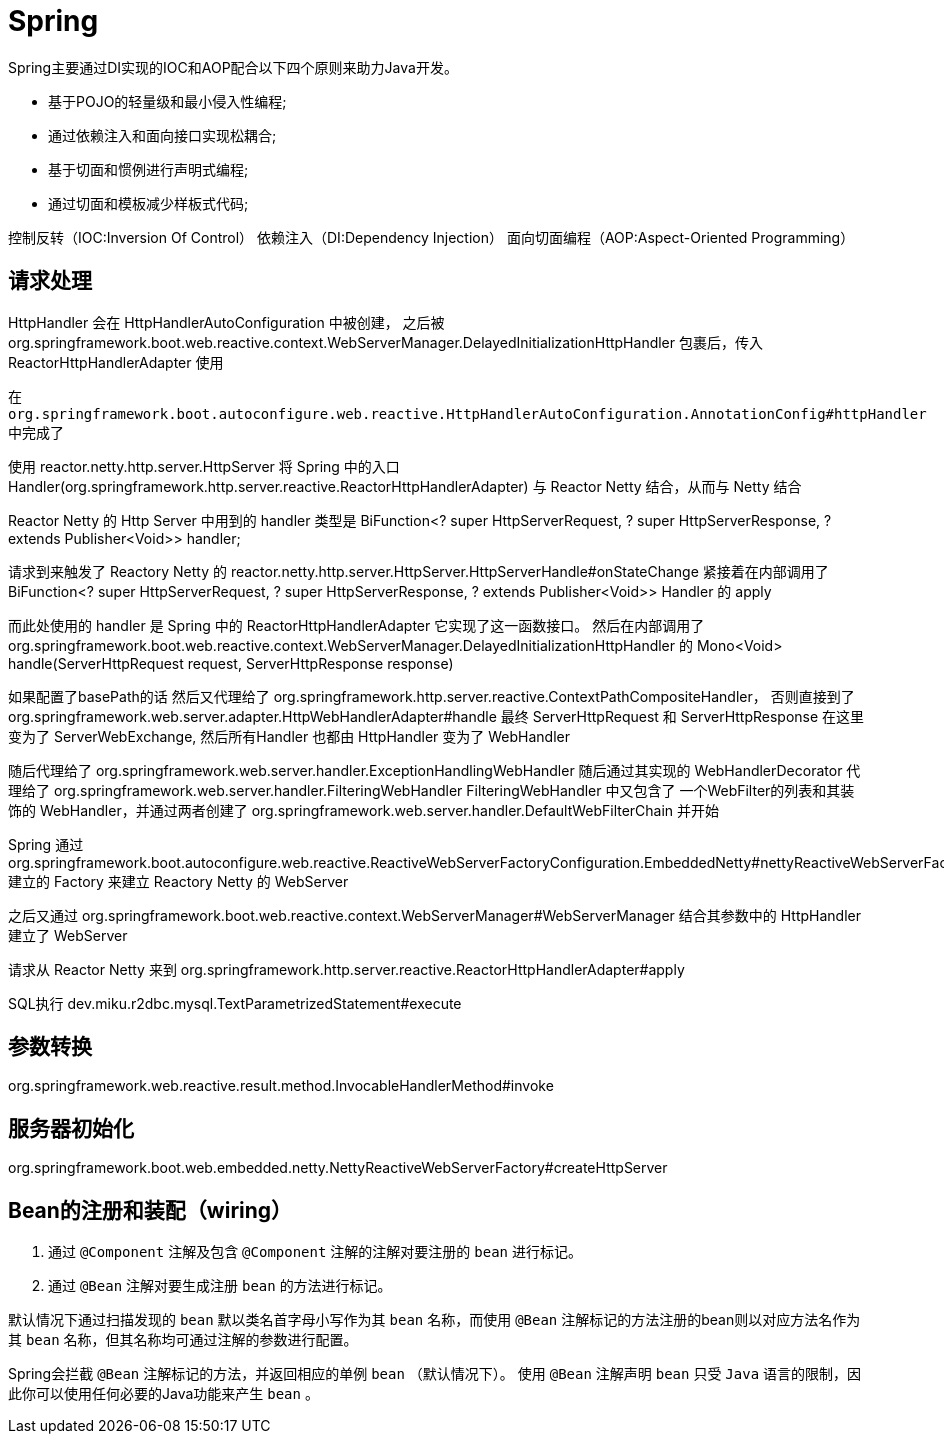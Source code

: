 = Spring

Spring主要通过DI实现的IOC和AOP配合以下四个原则来助力Java开发。

* 基于POJO的轻量级和最小侵入性编程;
* 通过依赖注入和面向接口实现松耦合;
* 基于切面和惯例进行声明式编程;
* 通过切面和模板减少样板式代码;

控制反转（IOC:Inversion Of Control）
依赖注入（DI:Dependency Injection）
面向切面编程（AOP:Aspect-Oriented Programming）

== 请求处理

HttpHandler 会在 HttpHandlerAutoConfiguration 中被创建，
之后被org.springframework.boot.web.reactive.context.WebServerManager.DelayedInitializationHttpHandler
包裹后，传入 ReactorHttpHandlerAdapter 使用


在 `org.springframework.boot.autoconfigure.web.reactive.HttpHandlerAutoConfiguration.AnnotationConfig#httpHandler` 中完成了

使用 reactor.netty.http.server.HttpServer 将 
Spring 中的入口 Handler(org.springframework.http.server.reactive.ReactorHttpHandlerAdapter)
与 Reactor Netty 结合，从而与 Netty 结合

Reactor Netty 的 Http Server 中用到的 handler 类型是 
BiFunction<? super HttpServerRequest, ? super HttpServerResponse, ? extends Publisher<Void>> handler;


请求到来触发了 Reactory Netty 的 reactor.netty.http.server.HttpServer.HttpServerHandle#onStateChange
紧接着在内部调用了
BiFunction<? super HttpServerRequest, ? super HttpServerResponse, ? extends Publisher<Void>> Handler
的 apply

而此处使用的 handler 是 Spring 中的 ReactorHttpHandlerAdapter 它实现了这一函数接口。
然后在内部调用了 org.springframework.boot.web.reactive.context.WebServerManager.DelayedInitializationHttpHandler
的 Mono<Void> handle(ServerHttpRequest request, ServerHttpResponse response)

// 其控制逻辑见 org.springframework.boot.autoconfigure.web.reactive.HttpHandlerAutoConfiguration
如果配置了basePath的话 然后又代理给了 org.springframework.http.server.reactive.ContextPathCompositeHandler，
否则直接到了 org.springframework.web.server.adapter.HttpWebHandlerAdapter#handle
最终 ServerHttpRequest 和 ServerHttpResponse 在这里变为了 ServerWebExchange, 
然后所有Handler 也都由 HttpHandler 变为了 WebHandler

随后代理给了 org.springframework.web.server.handler.ExceptionHandlingWebHandler
随后通过其实现的 WebHandlerDecorator 代理给了 org.springframework.web.server.handler.FilteringWebHandler
FilteringWebHandler 中又包含了 一个WebFilter的列表和其装饰的 WebHandler，并通过两者创建了 
org.springframework.web.server.handler.DefaultWebFilterChain
并开始

Spring 通过
org.springframework.boot.autoconfigure.web.reactive.ReactiveWebServerFactoryConfiguration.EmbeddedNetty#nettyReactiveWebServerFactory
建立的 Factory 来建立 Reactory Netty 的 WebServer

之后又通过 org.springframework.boot.web.reactive.context.WebServerManager#WebServerManager
结合其参数中的 HttpHandler 建立了 WebServer

请求从 Reactor Netty 来到 org.springframework.http.server.reactive.ReactorHttpHandlerAdapter#apply

SQL执行
dev.miku.r2dbc.mysql.TextParametrizedStatement#execute 

== 参数转换

org.springframework.web.reactive.result.method.InvocableHandlerMethod#invoke

== 服务器初始化
org.springframework.boot.web.embedded.netty.NettyReactiveWebServerFactory#createHttpServer

== Bean的注册和装配（wiring）

1. 通过 `@Component` 注解及包含 `@Component` 注解的注解对要注册的 `bean` 进行标记。
2. 通过 `@Bean` 注解对要生成注册 `bean` 的方法进行标记。

默认情况下通过扫描发现的 `bean` 默以类名首字母小写作为其 `bean` 名称，而使用 `@Bean` 注解标记的方法注册的bean则以对应方法名作为其 `bean` 名称，但其名称均可通过注解的参数进行配置。

Spring会拦截 `@Bean` 注解标记的方法，并返回相应的单例 `bean` （默认情况下）。
使用 `@Bean` 注解声明 `bean` 只受 `Java` 语言的限制，因此你可以使用任何必要的Java功能来产生 `bean` 。
